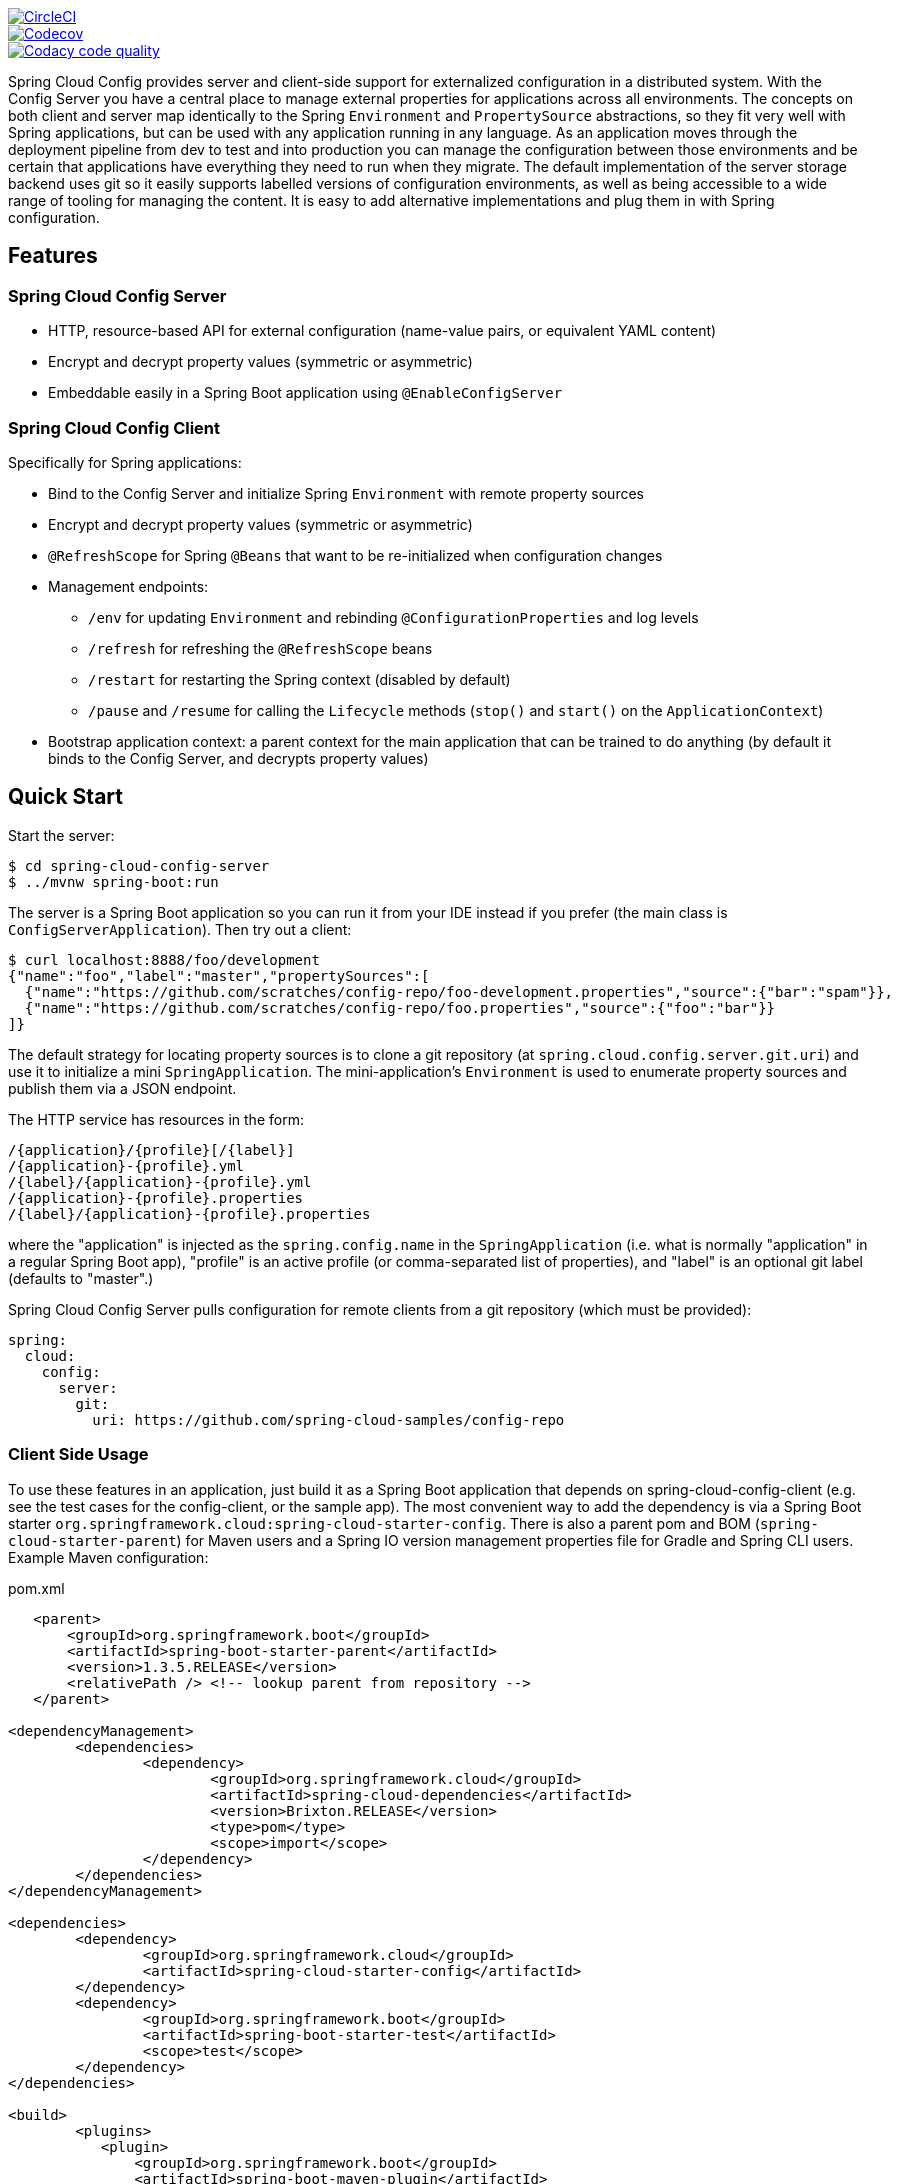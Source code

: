// Do not edit this file (e.g. go instead to src/main/asciidoc)

image::https://circleci.com/gh/spring-cloud/spring-cloud-config/tree/master.svg?style=svg["CircleCI", link="https://circleci.com/gh/spring-cloud/spring-cloud-config/tree/master"]
image::https://codecov.io/gh/spring-cloud/spring-cloud-config/branch/master/graph/badge.svg["Codecov", link="https://codecov.io/gh/spring-cloud/spring-cloud-config/branch/master"]
image::https://api.codacy.com/project/badge/Grade/f064024a072c477e97dca6ed5a70fccd?branch=master["Codacy code quality", link="https://www.codacy.com/app/Spring-Cloud/spring-cloud-config?branch=master&utm_source=github.com&utm_medium=referral&utm_content=spring-cloud/spring-cloud-config&utm_campaign=Badge_Grade"]


Spring Cloud Config provides server and client-side support for externalized configuration in a distributed system. With the Config Server you have a central place to manage external properties for applications across all environments. The concepts on both client and server map identically to the Spring `Environment` and `PropertySource` abstractions, so they fit very well with Spring applications, but can be used with any application running in any language. As an application moves through the deployment pipeline from dev to test and into production you can manage the configuration between those environments and be certain that applications have everything they need to run when they migrate. The default implementation of the server storage backend uses git so it easily supports labelled versions of configuration environments, as well as being accessible to a wide range of tooling for managing the content.  It is easy to add alternative implementations and plug them in with Spring configuration.


== Features

=== Spring Cloud Config Server

* HTTP, resource-based API for external configuration (name-value pairs, or equivalent YAML content)
* Encrypt and decrypt property values (symmetric or asymmetric)
* Embeddable easily in a Spring Boot application using `@EnableConfigServer`

=== Spring Cloud Config Client

Specifically for Spring applications:

* Bind to the Config Server and initialize Spring `Environment` with remote property sources
* Encrypt and decrypt property values (symmetric or asymmetric)
* `@RefreshScope` for Spring `@Beans` that want to be re-initialized when configuration changes
* Management endpoints:
** `/env` for updating `Environment` and rebinding `@ConfigurationProperties` and log levels
** `/refresh` for refreshing the `@RefreshScope` beans
** `/restart` for restarting the Spring context (disabled by default)
** `/pause` and `/resume` for calling the `Lifecycle` methods (`stop()` and `start()` on the `ApplicationContext`)
* Bootstrap application context: a parent context for the main application that can be trained to do anything (by default it binds to the Config Server, and decrypts property values)

== Quick Start

Start the server:

----
$ cd spring-cloud-config-server
$ ../mvnw spring-boot:run
----

The server is a Spring Boot application so you can run it from your
IDE instead if you prefer (the main class is
`ConfigServerApplication`). Then try out a client:

----
$ curl localhost:8888/foo/development
{"name":"foo","label":"master","propertySources":[
  {"name":"https://github.com/scratches/config-repo/foo-development.properties","source":{"bar":"spam"}},
  {"name":"https://github.com/scratches/config-repo/foo.properties","source":{"foo":"bar"}}
]}
----

The default strategy for locating property sources is to clone a git
repository (at `spring.cloud.config.server.git.uri`) and use it to
initialize a mini `SpringApplication`. The mini-application's
`Environment` is used to enumerate property sources and publish them
via a JSON endpoint.

The HTTP service has resources in the form:

----
/{application}/{profile}[/{label}]
/{application}-{profile}.yml
/{label}/{application}-{profile}.yml
/{application}-{profile}.properties
/{label}/{application}-{profile}.properties
----

where the "application" is injected as the `spring.config.name` in the
`SpringApplication` (i.e. what is normally "application" in a regular
Spring Boot app), "profile" is an active profile (or comma-separated
list of properties), and "label" is an optional git label (defaults to
"master".)

Spring Cloud Config Server pulls configuration for remote clients
from a git repository (which must be provided):

[source,yaml]
----
spring:
  cloud:
    config:
      server:
        git:
          uri: https://github.com/spring-cloud-samples/config-repo
----

=== Client Side Usage

To use these features in an application, just build it as a Spring
Boot application that depends on spring-cloud-config-client (e.g. see
the test cases for the config-client, or the sample app). The most
convenient way to add the dependency is via a Spring Boot starter
`org.springframework.cloud:spring-cloud-starter-config`. There is also a
parent pom and BOM (`spring-cloud-starter-parent`) for Maven users and a
Spring IO version management properties file for Gradle and Spring CLI
users. Example Maven configuration:

[source,xml,indent=0]
.pom.xml
----
    <parent>
        <groupId>org.springframework.boot</groupId>
        <artifactId>spring-boot-starter-parent</artifactId>
        <version>1.3.5.RELEASE</version>
        <relativePath /> <!-- lookup parent from repository -->
    </parent>

	<dependencyManagement>
		<dependencies>
			<dependency>
				<groupId>org.springframework.cloud</groupId>
				<artifactId>spring-cloud-dependencies</artifactId>
				<version>Brixton.RELEASE</version>
				<type>pom</type>
				<scope>import</scope>
			</dependency>
		</dependencies>
	</dependencyManagement>

	<dependencies>
		<dependency>
			<groupId>org.springframework.cloud</groupId>
			<artifactId>spring-cloud-starter-config</artifactId>
		</dependency>
		<dependency>
			<groupId>org.springframework.boot</groupId>
			<artifactId>spring-boot-starter-test</artifactId>
			<scope>test</scope>
		</dependency>
	</dependencies>

	<build>
		<plugins>
            <plugin>
                <groupId>org.springframework.boot</groupId>
                <artifactId>spring-boot-maven-plugin</artifactId>
            </plugin>
		</plugins>
	</build>

    <!-- repositories also needed for snapshots and milestones -->
----

Then you can create a standard Spring Boot application, like this simple HTTP server:

----
@SpringBootApplication
@RestController
public class Application {

    @RequestMapping("/")
    public String home() {
        return "Hello World!";
    }

    public static void main(String[] args) {
        SpringApplication.run(Application.class, args);
    }

}
----

When it runs it will pick up the external configuration from the
default local config server on port 8888 if it is running. To modify
the startup behaviour you can change the location of the config server
using `bootstrap.properties` (like `application.properties` but for
the bootstrap phase of an application context), e.g.

----
spring.cloud.config.uri: http://myconfigserver.com
----

The bootstrap properties will show up in the `/env` endpoint as a
high-priority property source, e.g.

----
$ curl localhost:8080/env
{
  "profiles":[],
  "configService:https://github.com/spring-cloud-samples/config-repo/bar.properties":{"foo":"bar"},
  "servletContextInitParams":{},
  "systemProperties":{...},
  ...
}
----

(a property source called "configService:<URL of remote
repository>/<file name>" contains the property "foo" with value
"bar" and is highest priority).

NOTE: the URL in the property source name is the git repository not
the config server URL.

=== Sample Application

There is a sample application
https://github.com/spring-cloud/spring-cloud-config/tree/master/spring-cloud-config-sample[here]. It
is a Spring Boot application so you can run it using the usual
mechanisms (for instance "mvn spring-boot:run"). When it runs it will
look for the config server on "http://localhost:8888" by default, so
you could run the server as well to see it all working together.

The sample has a test case where the config server is also started in
the same JVM (with a different port), and the test asserts that an
environment property from the git configuration repo is present. To
change the location of the config server just set
"spring.cloud.config.uri" in "bootstrap.yml" (or via System
properties etc.).

The test case has a `main()` method that runs the server in the same
way (watch the logs for its port), so you can run the whole system in
one process and play with it (e.g. right click on the main in your IDE
and run it). The `main()` method uses `target/config` for the working
directory of the git repository, so you can make local changes there
and see them reflected in the running app.

----
$ curl localhost:8080/env/foo
bar
$ vi target/config/bar.properties
.. change value of "foo", optionally commit
$ curl localhost:8080/refresh
["foo"]
$ curl localhost:8080/env/foo
baz
----

The refresh endpoint reports that the "foo" property changed.

== Building

=== JCE

If you are getting an exception due to "Illegal key size" and you
are using Sun’s JDK, you need to install the Java Cryptography
Extension (JCE) Unlimited Strength Jurisdiction Policy Files. See
the following links for more information:

https://www.oracle.com/technetwork/java/javase/downloads/jce-6-download-429243.html[Java 6 JCE]

https://www.oracle.com/technetwork/java/javase/downloads/jce-7-download-432124.html[Java 7 JCE]

https://www.oracle.com/technetwork/java/javase/downloads/jce8-download-2133166.html[Java 8 JCE]

Extract files into JDK/jre/lib/security folder (whichever version of JRE/JDK x64/x86 you are using).

:jdkversion: 1.7

=== Basic Compile and Test

To build the source you will need to install JDK {jdkversion}.

Spring Cloud uses Maven for most build-related activities, and you
should be able to get off the ground quite quickly by cloning the
project you are interested in and typing

----
$ ./mvnw install
----

NOTE: You can also install Maven (>=3.3.3) yourself and run the `mvn` command
in place of `./mvnw` in the examples below. If you do that you also
might need to add `-P spring` if your local Maven settings do not
contain repository declarations for spring pre-release artifacts.

NOTE: Be aware that you might need to increase the amount of memory
available to Maven by setting a `MAVEN_OPTS` environment variable with
a value like `-Xmx512m -XX:MaxPermSize=128m`. We try to cover this in
the `.mvn` configuration, so if you find you have to do it to make a
build succeed, please raise a ticket to get the settings added to
source control.

For hints on how to build the project look in `.travis.yml` if there
is one. There should be a "script" and maybe "install" command. Also
look at the "services" section to see if any services need to be
running locally (e.g. mongo or rabbit).  Ignore the git-related bits
that you might find in "before_install" since they're related to setting git
credentials and you already have those.

The projects that require middleware generally include a
`docker-compose.yml`, so consider using
https://compose.docker.io/[Docker Compose] to run the middeware servers
in Docker containers. See the README in the
https://github.com/spring-cloud-samples/scripts[scripts demo
repository] for specific instructions about the common cases of mongo,
rabbit and redis.

NOTE: If all else fails, build with the command from `.travis.yml` (usually
`./mvnw install`).

=== Documentation

The spring-cloud-build module has a "docs" profile, and if you switch
that on it will try to build asciidoc sources from
`src/main/asciidoc`. As part of that process it will look for a
`README.adoc` and process it by loading all the includes, but not
parsing or rendering it, just copying it to `${main.basedir}`
(defaults to `${basedir}`, i.e. the root of the project). If there are
any changes in the README it will then show up after a Maven build as
a modified file in the correct place. Just commit it and push the change.

=== Working with the code
If you don't have an IDE preference we would recommend that you use
https://www.springsource.com/developer/sts[Spring Tools Suite] or
https://eclipse.org[Eclipse] when working with the code. We use the
https://eclipse.org/m2e/[m2eclipse] eclipse plugin for maven support. Other IDEs and tools
should also work without issue as long as they use Maven 3.3.3 or better.

==== Importing into eclipse with m2eclipse
We recommend the https://eclipse.org/m2e/[m2eclipse] eclipse plugin when working with
eclipse. If you don't already have m2eclipse installed it is available from the "eclipse
marketplace".

NOTE: Older versions of m2e do not support Maven 3.3, so once the
projects are imported into Eclipse you will also need to tell
m2eclipse to use the right profile for the projects.  If you
see many different errors related to the POMs in the projects, check
that you have an up to date installation.  If you can't upgrade m2e,
add the "spring" profile to your `settings.xml`. Alternatively you can
copy the repository settings from the "spring" profile of the parent
pom into your `settings.xml`.

==== Importing into eclipse without m2eclipse
If you prefer not to use m2eclipse you can generate eclipse project metadata using the
following command:

[indent=0]
----
	$ ./mvnw eclipse:eclipse
----

The generated eclipse projects can be imported by selecting `import existing projects`
from the `file` menu.


== Contributing

Spring Cloud is released under the non-restrictive Apache 2.0 license,
and follows a very standard Github development process, using Github
tracker for issues and merging pull requests into master. If you want
to contribute even something trivial please do not hesitate, but
follow the guidelines below.

=== Sign the Contributor License Agreement
Before we accept a non-trivial patch or pull request we will need you to sign the
https://cla.pivotal.io/sign/spring[Contributor License Agreement].
Signing the contributor's agreement does not grant anyone commit rights to the main
repository, but it does mean that we can accept your contributions, and you will get an
author credit if we do.  Active contributors might be asked to join the core team, and
given the ability to merge pull requests.

=== Code of Conduct
This project adheres to the Contributor Covenant https://github.com/spring-cloud/spring-cloud-build/blob/master/docs/src/main/asciidoc/code-of-conduct.adoc[code of
conduct]. By participating, you  are expected to uphold this code. Please report
unacceptable behavior to spring-code-of-conduct@pivotal.io.

=== Code Conventions and Housekeeping
None of these is essential for a pull request, but they will all help.  They can also be
added after the original pull request but before a merge.

* Use the Spring Framework code format conventions. If you use Eclipse
  you can import formatter settings using the
  `eclipse-code-formatter.xml` file from the
  https://raw.githubusercontent.com/spring-cloud/spring-cloud-build/master/spring-cloud-dependencies-parent/eclipse-code-formatter.xml[Spring
  Cloud Build] project. If using IntelliJ, you can use the
  https://plugins.jetbrains.com/plugin/6546[Eclipse Code Formatter
  Plugin] to import the same file.
* Make sure all new `.java` files to have a simple Javadoc class comment with at least an
  `@author` tag identifying you, and preferably at least a paragraph on what the class is
  for.
* Add the ASF license header comment to all new `.java` files (copy from existing files
  in the project)
* Add yourself as an `@author` to the .java files that you modify substantially (more
  than cosmetic changes).
* Add some Javadocs and, if you change the namespace, some XSD doc elements.
* A few unit tests would help a lot as well -- someone has to do it.
* If no-one else is using your branch, please rebase it against the current master (or
  other target branch in the main project).
* When writing a commit message please follow https://tbaggery.com/2008/04/19/a-note-about-git-commit-messages.html[these conventions],
  if you are fixing an existing issue please add `Fixes gh-XXXX` at the end of the commit
  message (where XXXX is the issue number).